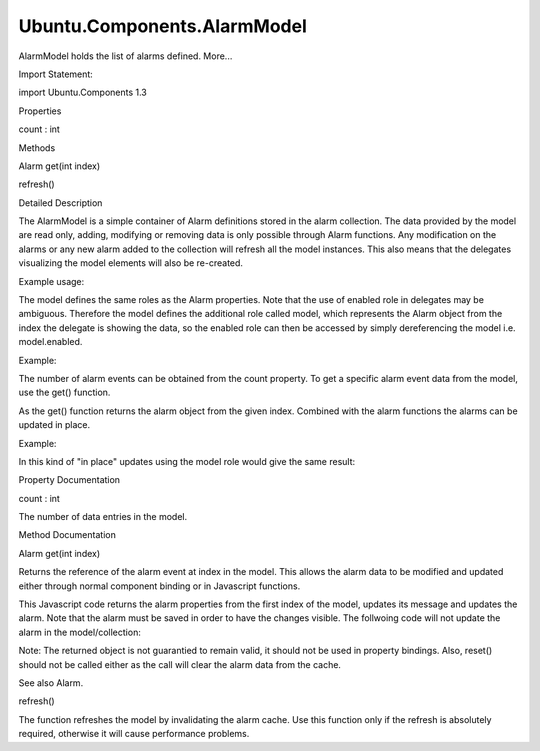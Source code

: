 Ubuntu.Components.AlarmModel
============================

.. raw:: html

   <p>

AlarmModel holds the list of alarms defined. More...

.. raw:: html

   </p>

.. raw:: html

   <!-- @@@AlarmModel -->

.. raw:: html

   <table class="alignedsummary">

.. raw:: html

   <tr>

.. raw:: html

   <td class="memItemLeft rightAlign topAlign">

Import Statement:

.. raw:: html

   </td>

.. raw:: html

   <td class="memItemRight bottomAlign">

import Ubuntu.Components 1.3

.. raw:: html

   </td>

.. raw:: html

   </tr>

.. raw:: html

   </table>

.. raw:: html

   <ul>

.. raw:: html

   </ul>

.. raw:: html

   <h2 id="properties">

Properties

.. raw:: html

   </h2>

.. raw:: html

   <ul>

.. raw:: html

   <li class="fn">

count : int

.. raw:: html

   </li>

.. raw:: html

   </ul>

.. raw:: html

   <h2 id="methods">

Methods

.. raw:: html

   </h2>

.. raw:: html

   <ul>

.. raw:: html

   <li class="fn">

Alarm get(int index)

.. raw:: html

   </li>

.. raw:: html

   <li class="fn">

refresh()

.. raw:: html

   </li>

.. raw:: html

   </ul>

.. raw:: html

   <!-- $$$AlarmModel-description -->

.. raw:: html

   <h2 id="details">

Detailed Description

.. raw:: html

   </h2>

.. raw:: html

   </p>

.. raw:: html

   <p>

The AlarmModel is a simple container of Alarm definitions stored in the
alarm collection. The data provided by the model are read only, adding,
modifying or removing data is only possible through Alarm functions. Any
modification on the alarms or any new alarm added to the collection will
refresh all the model instances. This also means that the delegates
visualizing the model elements will also be re-created.

.. raw:: html

   </p>

.. raw:: html

   <p>

Example usage:

.. raw:: html

   </p>

.. raw:: html

   <pre class="qml">import QtQuick 2.4
   import Ubuntu.Components 1.2
   import Ubuntu.Components.ListItems 1.0
   <span class="type"><a href="QtQuick.ListView.md">ListView</a></span> {
   <span class="name">model</span>: <span class="name">AlarmModel</span> {}
   <span class="name">width</span>: <span class="name">units</span>.<span class="name">gu</span>(<span class="number">80</span>)
   <span class="name">height</span>: <span class="name">units</span>.<span class="name">gu</span>(<span class="number">100</span>)
   <span class="name">delegate</span>: <span class="name">Subtitled</span> {
   <span class="name">text</span>: <span class="name">message</span>
   <span class="name">subText</span>: <span class="name">Qt</span>.<span class="name">formatDateTime</span>(<span class="name">date</span>)
   }
   }</pre>

.. raw:: html

   <p>

The model defines the same roles as the Alarm properties. Note that the
use of enabled role in delegates may be ambiguous. Therefore the model
defines the additional role called model, which represents the Alarm
object from the index the delegate is showing the data, so the enabled
role can then be accessed by simply dereferencing the model i.e.
model.enabled.

.. raw:: html

   </p>

.. raw:: html

   <p>

Example:

.. raw:: html

   </p>

.. raw:: html

   <pre class="qml"><span class="type"><a href="QtQuick.ListView.md">ListView</a></span> {
   <span class="name">model</span>: <span class="name">AlarmModel</span>{}
   <span class="name">delegate</span>: <span class="name">Standard</span> {
   <span class="name">text</span>: <span class="name">message</span>
   <span class="name">control</span>: <span class="name">Switch</span> {
   <span class="name">checked</span>: <span class="name">model</span>.<span class="name">enabled</span>
   }
   }
   }</pre>

.. raw:: html

   <p>

The number of alarm events can be obtained from the count property. To
get a specific alarm event data from the model, use the get() function.

.. raw:: html

   </p>

.. raw:: html

   <p>

As the get() function returns the alarm object from the given index.
Combined with the alarm functions the alarms can be updated in place.

.. raw:: html

   </p>

.. raw:: html

   <p>

Example:

.. raw:: html

   </p>

.. raw:: html

   <pre class="qml"><span class="type"><a href="QtQuick.ListView.md">ListView</a></span> {
   <span class="name">model</span>: <span class="name">AlarmModel</span>{
   <span class="name">id</span>: <span class="name">alarmModel</span>
   }
   <span class="name">delegate</span>: <span class="name">Standard</span> {
   <span class="name">text</span>: <span class="name">message</span>
   <span class="name">control</span>: <span class="name">Switch</span> {
   <span class="name">checked</span>: <span class="name">model</span>.<span class="name">enabled</span>
   <span class="name">onCheckedChanged</span>: {
   <span class="keyword">if</span> (<span class="name">checked</span> <span class="operator">!=</span> <span class="name">model</span>.<span class="name">enabled</span>) {
   var <span class="name">data</span> = <span class="name">alarmModel</span>.<span class="name">get</span>(<span class="name">index</span>);
   <span class="name">data</span>.<span class="name">enabled</span> <span class="operator">=</span> <span class="name">checked</span>;
   <span class="name">data</span>.<span class="name">save</span>();
   }
   }
   }
   }
   }</pre>

.. raw:: html

   <p>

In this kind of "in place" updates using the model role would give the
same result:

.. raw:: html

   </p>

.. raw:: html

   <pre class="qml"><span class="type"><a href="QtQuick.ListView.md">ListView</a></span> {
   <span class="name">model</span>: <span class="name">AlarmModel</span>{
   <span class="name">id</span>: <span class="name">alarmModel</span>
   }
   <span class="name">delegate</span>: <span class="name">Standard</span> {
   <span class="name">text</span>: <span class="name">message</span>
   <span class="name">control</span>: <span class="name">Switch</span> {
   <span class="name">checked</span>: <span class="name">model</span>.<span class="name">enabled</span>
   <span class="name">onCheckedChanged</span>: {
   <span class="keyword">if</span> (<span class="name">checked</span> <span class="operator">!=</span> <span class="name">model</span>.<span class="name">enabled</span>) {
   <span class="name">model</span>.<span class="name">enabled</span> <span class="operator">=</span> <span class="name">checked</span>;
   <span class="name">model</span>.<span class="name">save</span>();
   }
   }
   }
   }
   }</pre>

.. raw:: html

   <!-- @@@AlarmModel -->

.. raw:: html

   <h2>

Property Documentation

.. raw:: html

   </h2>

.. raw:: html

   <!-- $$$count -->

.. raw:: html

   <table class="qmlname">

.. raw:: html

   <tr valign="top" id="count-prop">

.. raw:: html

   <td class="tblQmlPropNode">

.. raw:: html

   <p>

count : int

.. raw:: html

   </p>

.. raw:: html

   </td>

.. raw:: html

   </tr>

.. raw:: html

   </table>

.. raw:: html

   <p>

The number of data entries in the model.

.. raw:: html

   </p>

.. raw:: html

   <!-- @@@count -->

.. raw:: html

   <h2>

Method Documentation

.. raw:: html

   </h2>

.. raw:: html

   <!-- $$$get -->

.. raw:: html

   <table class="qmlname">

.. raw:: html

   <tr valign="top" id="get-method">

.. raw:: html

   <td class="tblQmlFuncNode">

.. raw:: html

   <p>

Alarm get(int index)

.. raw:: html

   </p>

.. raw:: html

   </td>

.. raw:: html

   </tr>

.. raw:: html

   </table>

.. raw:: html

   <p>

Returns the reference of the alarm event at index in the model. This
allows the alarm data to be modified and updated either through normal
component binding or in Javascript functions.

.. raw:: html

   </p>

.. raw:: html

   <pre class="cpp">Component<span class="operator">.</span>onCompleted: {
   var alarm <span class="operator">=</span> alarmModel<span class="operator">.</span>get(<span class="number">0</span>);
   alarm<span class="operator">.</span>message <span class="operator">+</span><span class="operator">=</span> <span class="string">&quot; updated&quot;</span>;
   alarm<span class="operator">.</span>save();
   }</pre>

.. raw:: html

   <p>

This Javascript code returns the alarm properties from the first index
of the model, updates its message and updates the alarm. Note that the
alarm must be saved in order to have the changes visible. The follwoing
code will not update the alarm in the model/collection:

.. raw:: html

   </p>

.. raw:: html

   <pre class="cpp">Component<span class="operator">.</span>onCompleted: {
   alarmModel<span class="operator">.</span>get(<span class="number">0</span>)<span class="operator">.</span>message <span class="operator">+</span><span class="operator">=</span> <span class="string">&quot; updated&quot;</span>;
   alarm<span class="operator">.</span>message <span class="operator">+</span><span class="operator">=</span> <span class="string">&quot; updated&quot;</span>;
   }</pre>

.. raw:: html

   <p>

Note: The returned object is not guarantied to remain valid, it should
not be used in property bindings. Also, reset() should not be called
either as the call will clear the alarm data from the cache.

.. raw:: html

   </p>

.. raw:: html

   <p>

See also Alarm.

.. raw:: html

   </p>

.. raw:: html

   <!-- @@@get -->

.. raw:: html

   <table class="qmlname">

.. raw:: html

   <tr valign="top" id="refresh-method">

.. raw:: html

   <td class="tblQmlFuncNode">

.. raw:: html

   <p>

refresh()

.. raw:: html

   </p>

.. raw:: html

   </td>

.. raw:: html

   </tr>

.. raw:: html

   </table>

.. raw:: html

   <p>

The function refreshes the model by invalidating the alarm cache. Use
this function only if the refresh is absolutely required, otherwise it
will cause performance problems.

.. raw:: html

   </p>

.. raw:: html

   <!-- @@@refresh -->


